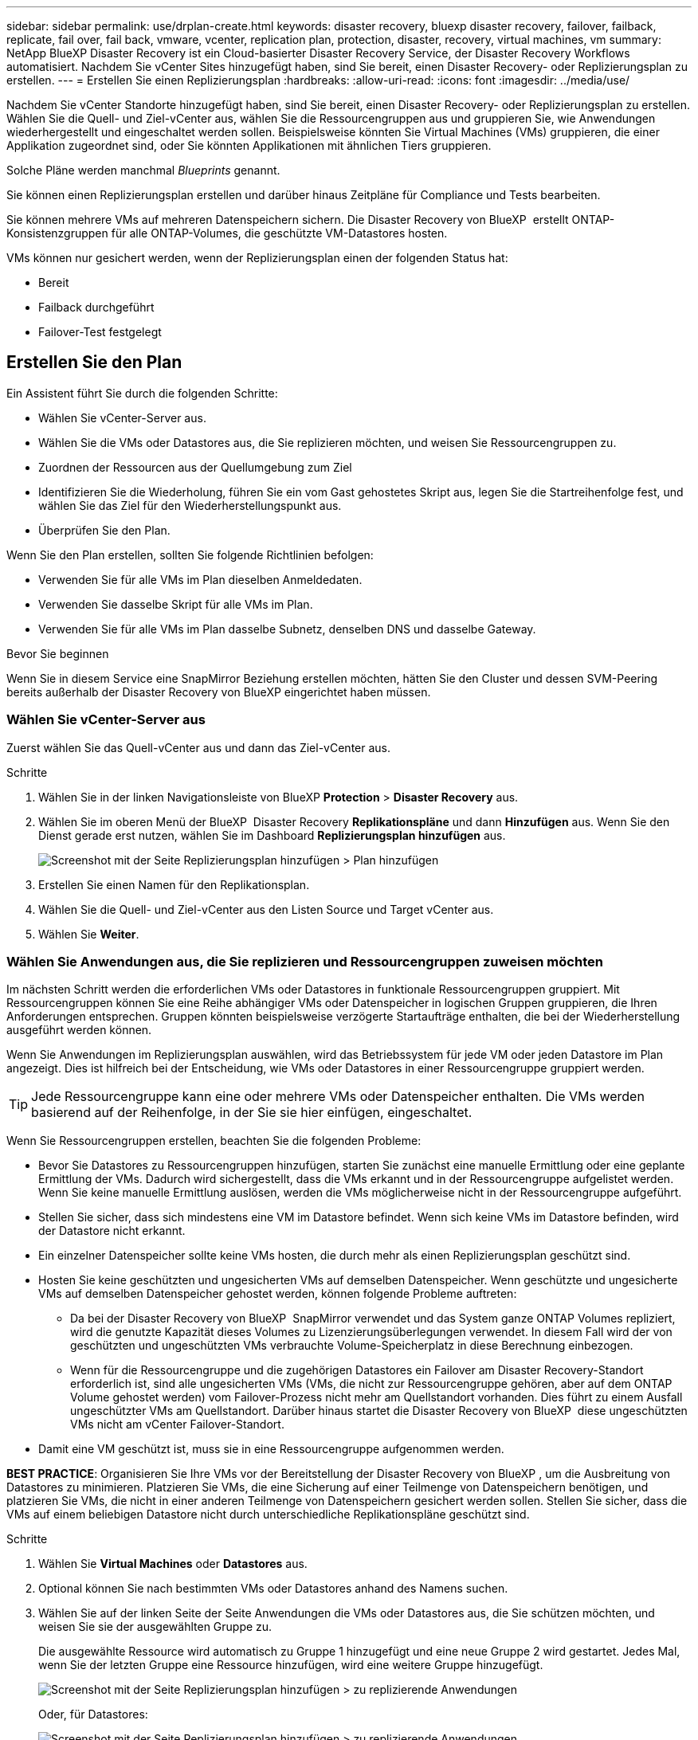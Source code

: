 ---
sidebar: sidebar 
permalink: use/drplan-create.html 
keywords: disaster recovery, bluexp disaster recovery, failover, failback, replicate, fail over, fail back, vmware, vcenter, replication plan, protection, disaster, recovery, virtual machines, vm 
summary: NetApp BlueXP Disaster Recovery ist ein Cloud-basierter Disaster Recovery Service, der Disaster Recovery Workflows automatisiert. Nachdem Sie vCenter Sites hinzugefügt haben, sind Sie bereit, einen Disaster Recovery- oder Replizierungsplan zu erstellen. 
---
= Erstellen Sie einen Replizierungsplan
:hardbreaks:
:allow-uri-read: 
:icons: font
:imagesdir: ../media/use/


[role="lead"]
Nachdem Sie vCenter Standorte hinzugefügt haben, sind Sie bereit, einen Disaster Recovery- oder Replizierungsplan zu erstellen. Wählen Sie die Quell- und Ziel-vCenter aus, wählen Sie die Ressourcengruppen aus und gruppieren Sie, wie Anwendungen wiederhergestellt und eingeschaltet werden sollen. Beispielsweise könnten Sie Virtual Machines (VMs) gruppieren, die einer Applikation zugeordnet sind, oder Sie könnten Applikationen mit ähnlichen Tiers gruppieren.

Solche Pläne werden manchmal _Blueprints_ genannt.

Sie können einen Replizierungsplan erstellen und darüber hinaus Zeitpläne für Compliance und Tests bearbeiten.

Sie können mehrere VMs auf mehreren Datenspeichern sichern. Die Disaster Recovery von BlueXP  erstellt ONTAP-Konsistenzgruppen für alle ONTAP-Volumes, die geschützte VM-Datastores hosten.

VMs können nur gesichert werden, wenn der Replizierungsplan einen der folgenden Status hat:

* Bereit
* Failback durchgeführt
* Failover-Test festgelegt




== Erstellen Sie den Plan

Ein Assistent führt Sie durch die folgenden Schritte:

* Wählen Sie vCenter-Server aus.
* Wählen Sie die VMs oder Datastores aus, die Sie replizieren möchten, und weisen Sie Ressourcengruppen zu.
* Zuordnen der Ressourcen aus der Quellumgebung zum Ziel
* Identifizieren Sie die Wiederholung, führen Sie ein vom Gast gehostetes Skript aus, legen Sie die Startreihenfolge fest, und wählen Sie das Ziel für den Wiederherstellungspunkt aus.
* Überprüfen Sie den Plan.


Wenn Sie den Plan erstellen, sollten Sie folgende Richtlinien befolgen:

* Verwenden Sie für alle VMs im Plan dieselben Anmeldedaten.
* Verwenden Sie dasselbe Skript für alle VMs im Plan.
* Verwenden Sie für alle VMs im Plan dasselbe Subnetz, denselben DNS und dasselbe Gateway.


.Bevor Sie beginnen
Wenn Sie in diesem Service eine SnapMirror Beziehung erstellen möchten, hätten Sie den Cluster und dessen SVM-Peering bereits außerhalb der Disaster Recovery von BlueXP eingerichtet haben müssen.



=== Wählen Sie vCenter-Server aus

Zuerst wählen Sie das Quell-vCenter aus und dann das Ziel-vCenter aus.

.Schritte
. Wählen Sie in der linken Navigationsleiste von BlueXP *Protection* > *Disaster Recovery* aus.
. Wählen Sie im oberen Menü der BlueXP  Disaster Recovery *Replikationspläne* und dann *Hinzufügen* aus. Wenn Sie den Dienst gerade erst nutzen, wählen Sie im Dashboard *Replizierungsplan hinzufügen* aus.
+
image:dr-plan-create-name.png["Screenshot mit der Seite Replizierungsplan hinzufügen > Plan hinzufügen"]

. Erstellen Sie einen Namen für den Replikationsplan.
. Wählen Sie die Quell- und Ziel-vCenter aus den Listen Source und Target vCenter aus.
. Wählen Sie *Weiter*.




=== Wählen Sie Anwendungen aus, die Sie replizieren und Ressourcengruppen zuweisen möchten

Im nächsten Schritt werden die erforderlichen VMs oder Datastores in funktionale Ressourcengruppen gruppiert. Mit Ressourcengruppen können Sie eine Reihe abhängiger VMs oder Datenspeicher in logischen Gruppen gruppieren, die Ihren Anforderungen entsprechen. Gruppen könnten beispielsweise verzögerte Startaufträge enthalten, die bei der Wiederherstellung ausgeführt werden können.

Wenn Sie Anwendungen im Replizierungsplan auswählen, wird das Betriebssystem für jede VM oder jeden Datastore im Plan angezeigt. Dies ist hilfreich bei der Entscheidung, wie VMs oder Datastores in einer Ressourcengruppe gruppiert werden.


TIP: Jede Ressourcengruppe kann eine oder mehrere VMs oder Datenspeicher enthalten. Die VMs werden basierend auf der Reihenfolge, in der Sie sie hier einfügen, eingeschaltet.

Wenn Sie Ressourcengruppen erstellen, beachten Sie die folgenden Probleme:

* Bevor Sie Datastores zu Ressourcengruppen hinzufügen, starten Sie zunächst eine manuelle Ermittlung oder eine geplante Ermittlung der VMs. Dadurch wird sichergestellt, dass die VMs erkannt und in der Ressourcengruppe aufgelistet werden. Wenn Sie keine manuelle Ermittlung auslösen, werden die VMs möglicherweise nicht in der Ressourcengruppe aufgeführt.
* Stellen Sie sicher, dass sich mindestens eine VM im Datastore befindet. Wenn sich keine VMs im Datastore befinden, wird der Datastore nicht erkannt.
* Ein einzelner Datenspeicher sollte keine VMs hosten, die durch mehr als einen Replizierungsplan geschützt sind.
* Hosten Sie keine geschützten und ungesicherten VMs auf demselben Datenspeicher. Wenn geschützte und ungesicherte VMs auf demselben Datenspeicher gehostet werden, können folgende Probleme auftreten:
+
** Da bei der Disaster Recovery von BlueXP  SnapMirror verwendet und das System ganze ONTAP Volumes repliziert, wird die genutzte Kapazität dieses Volumes zu Lizenzierungsüberlegungen verwendet. In diesem Fall wird der von geschützten und ungeschützten VMs verbrauchte Volume-Speicherplatz in diese Berechnung einbezogen.
** Wenn für die Ressourcengruppe und die zugehörigen Datastores ein Failover am Disaster Recovery-Standort erforderlich ist, sind alle ungesicherten VMs (VMs, die nicht zur Ressourcengruppe gehören, aber auf dem ONTAP Volume gehostet werden) vom Failover-Prozess nicht mehr am Quellstandort vorhanden. Dies führt zu einem Ausfall ungeschützter VMs am Quellstandort. Darüber hinaus startet die Disaster Recovery von BlueXP  diese ungeschützten VMs nicht am vCenter Failover-Standort.


* Damit eine VM geschützt ist, muss sie in eine Ressourcengruppe aufgenommen werden.


*BEST PRACTICE*: Organisieren Sie Ihre VMs vor der Bereitstellung der Disaster Recovery von BlueXP , um die Ausbreitung von Datastores zu minimieren. Platzieren Sie VMs, die eine Sicherung auf einer Teilmenge von Datenspeichern benötigen, und platzieren Sie VMs, die nicht in einer anderen Teilmenge von Datenspeichern gesichert werden sollen. Stellen Sie sicher, dass die VMs auf einem beliebigen Datastore nicht durch unterschiedliche Replikationspläne geschützt sind.

.Schritte
. Wählen Sie *Virtual Machines* oder *Datastores* aus.
. Optional können Sie nach bestimmten VMs oder Datastores anhand des Namens suchen.
. Wählen Sie auf der linken Seite der Seite Anwendungen die VMs oder Datastores aus, die Sie schützen möchten, und weisen Sie sie der ausgewählten Gruppe zu.
+
Die ausgewählte Ressource wird automatisch zu Gruppe 1 hinzugefügt und eine neue Gruppe 2 wird gestartet. Jedes Mal, wenn Sie der letzten Gruppe eine Ressource hinzufügen, wird eine weitere Gruppe hinzugefügt.

+
image:dr-plan-create-apps-vms6.png["Screenshot mit der Seite Replizierungsplan hinzufügen > zu replizierende Anwendungen"]

+
Oder, für Datastores:

+
image:dr-plan-create-apps-datastores.png["Screenshot mit der Seite Replizierungsplan hinzufügen > zu replizierende Anwendungen"]

. Führen Sie optional einen der folgenden Schritte aus:
+
** Um den Gruppennamen zu ändern, klicken Sie auf das Gruppensymbol *Bearbeiten*image:icon-pencil.png["Bleistiftsymbol"].
** Um eine Ressource aus einer Gruppe zu entfernen, wählen Sie *X* neben der Ressource aus.
** Um eine Ressource in eine andere Gruppe zu verschieben, ziehen Sie sie in die neue Gruppe.
+

TIP: Um einen Datastore in eine andere Ressourcengruppe zu verschieben, heben Sie die Auswahl des unerwünschten Datastore auf und senden Sie den Replikationsplan ab. Erstellen oder bearbeiten Sie dann den anderen Replizierungsplan und wählen Sie den Datenspeicher erneut aus.



. Wenn Sie mehrere Ressourcengruppen haben, stellen Sie sicher, dass die Reihenfolge der Gruppen mit der operativen Sequenz übereinstimmt, die auftreten soll.
+
Jede VM in einer Gruppe wird in der Reihenfolge basierend auf der hier angegebenen Reihenfolge gestartet.

. Wählen Sie *Weiter*.




=== Ordnen Sie dem Ziel Quellressourcen zu

Geben Sie im Schritt „Ressourcenzuordnung“ an, wie die Ressourcen aus der Quellumgebung dem Ziel zugeordnet werden sollen. Beim Erstellen eines Replikationsplans können Sie eine Boot-Verzögerung festlegen und für jede VM im Plan bestellen. Dadurch können Sie eine Sequenz für den Start der VMs festlegen.

.Bevor Sie beginnen
Wenn Sie in diesem Service eine SnapMirror Beziehung erstellen möchten, hätten Sie den Cluster und dessen SVM-Peering bereits außerhalb der Disaster Recovery von BlueXP eingerichtet haben müssen.

.Schritte
. Aktivieren Sie auf der Seite „Ressourcenzuordnung“ das Kontrollkästchen, um dieselben Zuordnungen sowohl für Failover- als auch für Testvorgänge zu verwenden.
+
image:dr-plan-resource-mapping2.png["Replizierungsplan, Registerkarte „Ressourcenzuordnung“"]

. Wählen Sie auf der Registerkarte Failover Mappings den Abwärtspfeil rechts neben jeder Ressource aus, und ordnen Sie die jeweiligen Ressourcen zu.
. *Compute Resources*: Wählen Sie den Pfeil nach unten neben *Compute Resources*.
+
** *Quell- und Ziel-Rechenzentren*
** *Zielcluster*
** *Target Host* (optional): Nachdem Sie den Cluster ausgewählt haben, können Sie diese Information einstellen.
+

TIP: Wenn ein vCenter über einen Distributed Resource Scheduler (DRS) verfügt, der für das Management mehrerer Hosts in einem Cluster konfiguriert ist, müssen Sie keinen Host auswählen. Wenn Sie einen Host auswählen, werden alle VMs von BlueXP  Disaster Recovery auf dem ausgewählten Host platziert.

** *Ziel-VM-Ordner* (optional): Erstellen Sie einen neuen Stammordner, um die ausgewählten VMs zu speichern.


. *Virtuelle Netzwerke*: Wählen Sie auf der Registerkarte Failover Mappings den Abwärtspfeil neben *Virtuelle Netzwerke* aus. Wählen Sie das virtuelle Quell-LAN und das virtuelle Ziel-LAN aus.
+
Wählen Sie die Netzwerkzuordnung zum entsprechenden virtuellen LAN aus. Die virtuellen LANs sollten bereits bereitgestellt werden. Wählen Sie daher das entsprechende virtuelle LAN für die Zuordnung der VM aus.

. *Virtuelle Maschinen*: Wählen Sie auf der Registerkarte Failover Mappings den Abwärtspfeil neben *Virtuelle Maschinen* aus.
+
Der Standard für die VMs ist zugeordnet. Bei der Standardzuordnung werden dieselben Einstellungen verwendet, die die VMs in der Produktionsumgebung verwenden (gleiche IP-Adresse, Subnetzmaske und Gateway).

+
Wenn Sie Änderungen an den Standardeinstellungen vornehmen, müssen Sie das Feld Ziel-IP in „anders als die Quelle“ ändern.

+

NOTE: Wenn Sie Einstellungen in „anders als von der Quelle“ ändern, müssen Sie die Anmeldeinformationen für das VM-Gastbetriebssystem angeben.

+
In diesem Abschnitt können je nach Auswahl verschiedene Felder angezeigt werden.

+
** *IP-Adress-Typ*: Konfigurieren Sie die VM-Konfiguration so, dass sie den Anforderungen des virtuellen Zielnetzwerks entspricht. BlueXP  Disaster Recovery bietet zwei Optionen: DHCP oder statische IP. Konfigurieren Sie für statische IPs die Subnetzmaske, das Gateway und die DNS-Server. Geben Sie darüber hinaus Anmeldedaten für VMs ein.
+
*** *DHCP*: Wählen Sie diese Einstellung, wenn Ihre VMs Netzwerkkonfigurationsinformationen von einem DHCP-Server beziehen sollen. Wenn Sie sich für diese Option entscheiden, geben Sie nur die Anmeldeinformationen für die VM an.
*** *Statische IP*: Wählen Sie diese Einstellung, wenn Sie IP-Konfigurationsinformationen manuell angeben möchten. Sie können die gleichen oder unterschiedliche Informationen von der Quell-VM auswählen. Wenn Sie dieselbe Auswahl wie die Quelle wählen, müssen Sie keine Anmeldeinformationen eingeben. Wenn Sie jedoch andere Informationen aus der Quelle verwenden möchten, können Sie die Anmeldeinformationen, die IP-Adresse der VM, die Subnetzmaske, das DNS und die Gateway-Informationen angeben. Die Anmeldedaten für das VM-Gastbetriebssystem sollten entweder auf globaler Ebene oder auf jeder VM-Ebene bereitgestellt werden.
+
Dies ist vor allem bei der Wiederherstellung großer Umgebungen zu kleineren Ziel-Clustern oder bei Disaster-Recovery-Tests hilfreich, ohne eine 1:1-physische VMware-Infrastruktur bereitstellen zu müssen.

+
image:dr-plan-create-mapping-vms2.png["Screenshot mit Add Replication Plan > Resource Mapping > Virtual Machines"]



** *Scripts*: Sie können benutzerdefinierte Skripte im .sh-, .bat- oder .ps1-Format als Post-Failover-Prozesse einfügen. Mit benutzerdefinierten Skripts kann die BlueXP Disaster Recovery Ihr Skript nach einem Failover-Prozess ausführen. Sie können beispielsweise ein benutzerdefiniertes Skript verwenden, um alle Datenbanktransaktionen nach Abschluss des Failovers wieder aufzunehmen.
** *Ziel-VM-Präfix und Suffix*: Unter den Details der virtuellen Maschinen können Sie optional dem VM-Namen ein Präfix und Suffix hinzufügen.
** *Source VM CPU und RAM*: Unter den Details der virtuellen Maschinen können Sie optional die VM CPU und RAM Parameter anpassen.
+
image:dr-plan-resource-mapping-vm-boot-order.png["Screenshot mit Add Replication Plan > Resource Mapping > Virtual Machines"]

** *Startreihenfolge*: Sie können die Startreihenfolge nach einem Failover für alle ausgewählten virtuellen Maschinen über die Ressourcengruppen hinweg ändern. Standardmäßig wird die während der Auswahl der Ressourcengruppe ausgewählte Startreihenfolge verwendet. Sie können jedoch in dieser Phase Änderungen vornehmen. So können Sie sicherstellen, dass alle VMs mit Ihrer Priorität ausgeführt werden, bevor VMs mit der folgenden Priorität gestartet werden.
+
Startauftragsnummern gelten nur innerhalb einer Ressourcengruppe. Wenn Sie eine "2" in einer Gruppe und eine "2" in einer anderen Gruppe haben, beginnen die VMs in der ersten Gruppe in ihrer Reihenfolge und die VMs in der zweiten Gruppe beginnen in ihrer Reihenfolge.

+
*** Sequenzieller Start: Weisen Sie jeder VM eine eindeutige Nummer zu, um den in der zugewiesenen Reihenfolge zu booten, z. B. 1,2,3,4,5
*** Gleichzeitiges Booten: Weisen Sie allen VMs die gleiche Zahl zu, um sie gleichzeitig zu booten, z. B. 1,1,4,2,2,3,4,1,1.


** *Boot Delay*: Passen Sie die Verzögerung in Minuten der Boot-Aktion an.
+

TIP: Um die Startreihenfolge auf die Standardeinstellung zurückzusetzen, wählen Sie *VM-Einstellungen auf Standard zurücksetzen* und wählen Sie dann aus, welche Einstellungen Sie auf die Standardeinstellung zurücksetzen möchten.

** *Erstellen Sie anwendungskonsistente Replikate*: Geben Sie an, ob anwendungskonsistente Snapshot-Kopien erstellt werden sollen. Der Service stellt die Anwendung still und erstellt dann einen Snapshot, um einen konsistenten Status der Anwendung zu erhalten. Diese Funktion wird von Oracle unter Windows sowie von Linux und SQL Server unter Windows unterstützt.


. *Datastores*: Wählen Sie den Abwärtspfeil neben *Datastores*. Je nach Auswahl der VMs werden automatisch Datastore-Zuordnungen ausgewählt.
+
Dieser Abschnitt kann je nach Auswahl aktiviert oder deaktiviert sein.

+
** *RPO*: Geben Sie das Recovery Point Objective (RPO) ein, um die Datenmenge anzugeben, die wiederhergestellt werden soll (gemessen in der Zeit). Wenn Sie beispielsweise einen RPO von 60 Minuten eingeben, müssen für die Recovery jederzeit Daten vorhanden sein, die nicht älter als 60 Minuten sind. Bei einem schwerwiegenden Ausfall lassen sich bis zu 60 Minuten an Daten verlieren. Geben Sie außerdem die Anzahl der Snapshot-Kopien ein, die für alle Datastores beibehalten werden sollen.
** *Retention count*: Geben Sie die Anzahl der Snapshots ein, die Sie behalten möchten.
** *Quell- und Zieldatenspeicher*: Wenn mehrere (Fan-out) SnapMirror-Beziehungen existieren, können Sie das zu verwendende Ziel auswählen. Wenn ein Volume bereits eine SnapMirror-Beziehung aufgebaut hat, werden die entsprechenden Quell- und Ziel-Datastores angezeigt. Wenn ein Volume nicht über eine SnapMirror-Beziehung verfügt, können Sie es jetzt erstellen. Dazu wählen Sie einen Ziel-Cluster und eine Ziel-SVM aus und geben einen Volume-Namen an. Der Service erstellt die Volume- und SnapMirror-Beziehung.
+

NOTE: Wenn Sie in diesem Service eine SnapMirror Beziehung erstellen möchten, hätten Sie den Cluster und dessen SVM-Peering bereits außerhalb der Disaster Recovery von BlueXP eingerichtet haben müssen.

** Wenn Sie das Recovery Point Objective (RPO) angeben, plant der Service ein primäres Backup auf der Grundlage des RPO und aktualisiert die sekundären Ziele.
** Wenn die VMs vom gleichen Volume und derselben SVM stammen, führt der Service einen standardmäßigen ONTAP-Snapshot durch und aktualisiert die sekundären Ziele.
** Wenn die VMs aus unterschiedlichen Volumes und derselben SVM stammen, erstellt der Service einen KonsistenzgruppenSnapshot, in dem alle Volumes eingeschlossen werden und die sekundären Ziele aktualisiert werden.
** Wenn die VMs aus verschiedenen Volumes und unterschiedlichen SVMs stammen, führt der Service eine Startphase für die Konsistenzgruppe und einen Snapshot der Commit-Phase durch, indem alle Volumes im selben oder unterschiedlichen Cluster eingeschlossen werden und die sekundären Ziele aktualisiert werden.
** Während des Failovers können Sie einen beliebigen Snapshot auswählen. Wenn Sie den neuesten Snapshot auswählen, erstellt der Service On-Demand-Backups, aktualisiert das Ziel und verwendet diesen Snapshot für das Failover.






=== Testen Sie die Zuordnungen

.Schritte
. Um verschiedene Zuordnungen für die Testumgebung festzulegen, deaktivieren Sie das Kontrollkästchen und wählen Sie die Registerkarte *Testzuordnungen* aus.
. Gehen Sie die einzelnen Registerkarten wie zuvor durch, jedoch diesmal für die Testumgebung.
+
Auf der Registerkarte Testzuordnungen sind die Zuordnungen für virtuelle Maschinen und Datenspeicher deaktiviert.

+

TIP: Sie können den gesamten Plan später testen. Derzeit richten Sie die Zuordnungen für die Testumgebung ein.





=== Identifizieren Sie die Wiederholung

Wählen Sie aus, ob Sie Daten (eine einmalige Verschiebung) zu einem anderen Ziel migrieren oder sie mit der Frequenz von SnapMirror replizieren möchten.

Ermitteln Sie, wie oft die Daten gespiegelt werden sollen, wenn Sie sie replizieren möchten.

.Schritte
. Wählen Sie auf der Seite Rezidive *Migrate* oder *Replicate* aus.
+
** *Migrate*: Wählen Sie, um die Anwendung an den Zielspeicherort zu verschieben.
** *Replicate*: Halten Sie die Zielkopie mit Änderungen von der Quellkopie in einer wiederkehrenden Replikation auf dem neuesten Stand.


+
image:dr-plan-create-recurrence.png["Screenshot mit Add Replication Plan > Recurrence"]

. Wählen Sie *Weiter*.




=== Überprüfen Sie den Replizierungsplan

Nehmen Sie sich zum Schluss einen Moment Zeit, um den Replizierungsplan zu prüfen.


TIP: Sie können den Replikationsplan später deaktivieren oder löschen.

.Schritte
. Überprüfen Sie die Informationen auf den einzelnen Registerkarten: Plandetails, Failover Mapping und VMs.
. Wählen Sie *Plan hinzufügen*.
+
Der Plan wird zur Liste der Pläne hinzugefügt.





== Bearbeiten Sie Zeitpläne, um die Compliance zu testen und sicherzustellen, dass Failover-Tests funktionieren

Möglicherweise möchten Sie Zeitpläne zum Testen von Compliance- und Failover-Tests einrichten, um bei Bedarf sicherzustellen, dass diese korrekt funktionieren.

* *Auswirkungen auf die Compliance-Zeit*: Wenn ein Replikationsplan erstellt wird, erstellt der Dienst standardmäßig einen Compliance-Zeitplan. Die Standard-Compliance-Zeit beträgt 30 Minuten. Um diese Zeit zu ändern, können Sie den Zeitplan im Replikationsplan bearbeiten verwenden.
* *Auswirkungen auf Failover-Test*: Sie können einen Failover-Prozess nach Bedarf oder nach einem Zeitplan testen. Damit können Sie den Failover von virtuellen Maschinen zu einem Ziel testen, das in einem Replikationsplan angegeben ist.
+
Ein Test-Failover erstellt ein FlexClone Volume, mountet den Datastore und verschiebt den Workload auf diesen Datastore. Ein Test-Failover-Vorgang wirkt sich auf Produktions-Workloads, die auf dem Teststandort verwendete SnapMirror Beziehung und geschützte Workloads aus, die weiterhin ordnungsgemäß ausgeführt werden müssen.



Basierend auf dem Zeitplan wird der Failover-Test ausgeführt und stellt sicher, dass Workloads an das vom Replizierungsplan angegebene Ziel verschoben werden.

.Schritte
. Wählen Sie im oberen Menü der BlueXP Disaster Recovery die Option *Replication Plans* aus.
+
image:dr-plan-list.png["Screenshot mit der Liste der Replikationspläne"]

. Wählen Sie die Option *actions* image:icon-horizontal-dots.png["Menü „Aktionen für horizontale Punkte“"] Und wählen Sie *Schichtpläne bearbeiten*.
. Geben Sie ein, wie oft Sie in wenigen Minuten BlueXP Disaster Recovery verwenden möchten, um die Compliance von Tests zu überprüfen.
. Um zu überprüfen, ob Ihre Failover-Tests ordnungsgemäß sind, überprüfen Sie *Failover nach einem monatlichen Zeitplan ausführen*.
+
.. Wählen Sie den Tag des Monats und die Uhrzeit aus, zu der diese Tests ausgeführt werden sollen.
.. Geben Sie das Datum im Format JJJJ-mm-TT ein, wenn der Test gestartet werden soll.
+
image:dr-plan-schedule-edit.png["Screenshot, in dem Sie Zeitpläne bearbeiten können"]



. Um die Testumgebung nach Abschluss des Failover-Tests zu bereinigen, aktivieren Sie *Automatically clean up after Test Failover*.
+

NOTE: Durch diesen Prozess werden die temporären VMs vom Teststandort entfernt, das erstellte FlexClone Volume gelöscht und die temporären Datenspeicher abgehängt.

. Wählen Sie *Speichern*.

